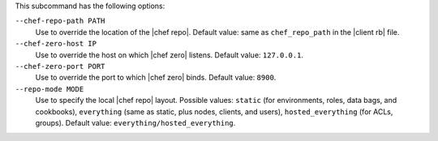 .. The contents of this file are included in multiple topics.
.. This file describes a command or a sub-command for Knife.
.. This file should not be changed in a way that hinders its ability to appear in multiple documentation sets.


This subcommand has the following options:

``--chef-repo-path PATH``
   Use to override the location of the |chef repo|. Default value: same as ``chef_repo_path`` in the |client rb| file.

``--chef-zero-host IP``
   Use to override the host on which |chef zero| listens. Default value: ``127.0.0.1``.

``--chef-zero-port PORT``
   Use to override the port to which |chef zero| binds. Default value: ``8900``.

``--repo-mode MODE``
   Use to specify the local |chef repo| layout. Possible values: ``static`` (for environments, roles, data bags, and cookbooks), ``everything`` (same as static, plus nodes, clients, and users), ``hosted_everything`` (for ACLs, groups). Default value: ``everything/hosted_everything``.

